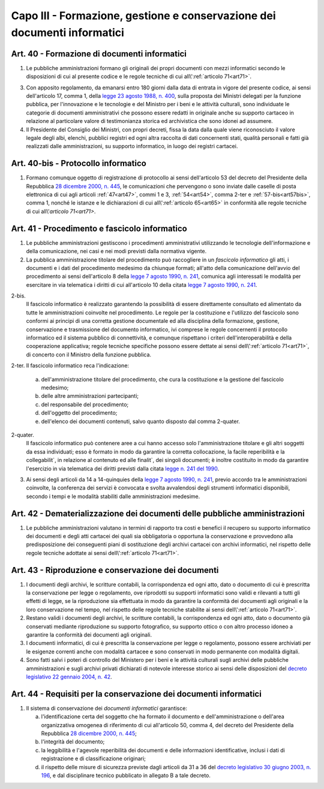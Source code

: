 Capo III - Formazione, gestione e conservazione dei documenti informatici
-------------------------------------------------------------------------

.. _art40:

Art. 40 - Formazione di documenti informatici
.............................................

1. Le pubbliche amministrazioni
   formano gli originali dei propri documenti con mezzi informatici secondo le
   disposizioni di cui al presente codice e le regole tecniche di cui
   all\\':ref:`articolo 71<art71>`.

3. Con apposito regolamento, da emanarsi entro 180 giorni dalla data di entrata
   in vigore del presente codice, ai sensi dell'articolo 17, comma 1, della
   `legge 23 agosto 1988, n. 400`_, sulla proposta dei Ministri delegati per la
   funzione pubblica, per l'innovazione e le tecnologie e del Ministro per i
   beni e le attività culturali, sono individuate le categorie di documenti
   amministrativi che possono essere redatti in originale anche su supporto
   cartaceo in relazione al particolare valore di testimonianza storica ed
   archivistica che sono idonei ad assumere.

4. Il Presidente del Consiglio dei Ministri, con propri decreti, fissa la data
   dalla quale viene riconosciuto il valore legale degli albi, elenchi,
   pubblici registri ed ogni altra raccolta di dati concernenti stati, qualità
   personali e fatti già realizzati dalle amministrazioni, su supporto
   informatico, in luogo dei registri cartacei.

Art. 40-bis - Protocollo informatico
....................................

1. Formano comunque oggetto di registrazione di protocollo ai sensi
   dell'articolo 53 del decreto del Presidente della Repubblica `28 dicembre
   2000, n. 445`_, le comunicazioni che pervengono o sono inviate dalle caselle
   di posta elettronica di cui agli articoli :ref:`47<art47>`, commi 1 e 3,
   :ref:`54<art54>`, comma 2-ter e :ref:`57-bis<art57bis>`, comma 1, nonché le
   istanze e le dichiarazioni di cui all\\':ref:`articolo 65<art65>` in
   conformità alle regole tecniche di cui all\\'`articolo 71<art71>`.
 
Art. 41 - Procedimento e fascicolo informatico
..............................................

1. Le pubbliche amministrazioni gestiscono i procedimenti amministrativi
   utilizzando le tecnologie dell'informazione e della comunicazione, nei casi
   e nei modi previsti dalla normativa vigente.
 
2. La pubblica amministrazione titolare del procedimento può raccogliere in un
   *fascicolo informatico* gli atti, i documenti e i dati del procedimento
   medesimo da chiunque formati; all'atto della comunicazione dell'avvio del
   procedimento ai sensi dell'articolo 8 della `legge 7 agosto 1990, n. 241`_,
   comunica agli interessati le modalità per esercitare in via telematica i
   diritti di cui all'articolo 10 della citata `legge 7 agosto 1990, n. 241`_.

2-bis.
   Il fascicolo informatico è realizzato garantendo la possibilità di essere
   direttamente consultato ed alimentato da tutte le amministrazioni coinvolte
   nel procedimento. Le regole per la costituzione e l'utilizzo del fascicolo
   sono conformi ai principi di una corretta gestione documentale ed alla
   disciplina della formazione, gestione, conservazione e trasmissione del
   documento informatico, ivi comprese le regole concernenti il protocollo
   informatico ed il sistema pubblico di connettività, e comunque rispettano i
   criteri dell'interoperabilità e della cooperazione applicativa; regole
   tecniche specifiche possono essere dettate ai sensi 
   dell\\':ref:`articolo 71<art71>`, di concerto con il Ministro della 
   funzione pubblica. 
   
2-ter. Il fascicolo informatico reca l'indicazione: 

   a) dell'amministrazione titolare del procedimento, che cura la costituzione
      e la gestione del fascicolo medesimo;
   b) delle altre amministrazioni partecipanti; 
   c) del responsabile del procedimento; 
   d) dell'oggetto del procedimento; 
   e) dell'elenco dei documenti contenuti, salvo quanto disposto dal comma 
      2-quater. 
      
2-quater. 
   Il fascicolo informatico può contenere aree a cui hanno accesso solo
   l'amministrazione titolare e gli altri soggetti da essa individuati; esso è
   formato in modo da garantire la corretta collocazione, la facile
   reperibilità e la collegabilit`, in relazione al contenuto ed alle finalit`,
   dei singoli documenti; è inoltre costituito in modo da garantire l'esercizio
   in via telematica dei diritti previsti dalla citata `legge n. 241 del
   1990`_.

3. Ai sensi degli articoli da 14 a 14-quinquies della `legge 7 agosto 1990, n.
   241`_, previo accordo tra le amministrazioni coinvolte, la conferenza dei
   servizi è convocata e svolta avvalendosi degli strumenti informatici
   disponibili, secondo i tempi e le modalità stabiliti dalle amministrazioni
   medesime.
 
Art. 42 - Dematerializzazione dei documenti delle pubbliche amministrazioni
...........................................................................

1. Le pubbliche amministrazioni valutano in termini di rapporto tra costi e
   benefici il recupero su supporto informatico dei documenti e degli atti
   cartacei dei quali sia obbligatoria o opportuna la conservazione e
   provvedono alla predisposizione dei conseguenti piani di sostituzione degli
   archivi cartacei con archivi informatici, nel rispetto delle regole tecniche
   adottate ai sensi dell\\':ref:`articolo 71<art71>`.

.. _art43:

Art. 43 - Riproduzione e conservazione dei documenti
....................................................

1. I documenti degli archivi, le scritture contabili, la corrispondenza ed ogni
   atto, dato o documento di cui è prescritta la conservazione per legge o
   regolamento, ove riprodotti su supporti informatici sono validi e rilevanti
   a tutti gli effetti di legge, se la riproduzione sia effettuata in modo da
   garantire la conformità dei documenti agli originali e la loro conservazione
   nel tempo, nel rispetto delle regole tecniche stabilite ai sensi
   dell\\':ref:`articolo 71<art71>`.
 
2. Restano validi i documenti degli archivi, le scritture contabili, la
   corrispondenza ed ogni atto, dato o documento già conservati mediante
   riproduzione su supporto fotografico, su supporto ottico o con altro
   processo idoneo a garantire la conformità dei documenti agli originali.
 
3. I documenti informatici, di cui è prescritta la conservazione per legge o
   regolamento, possono essere archiviati per le esigenze correnti anche con
   modalità cartacee e sono conservati in modo permanente con modalità
   digitali.
 
4. Sono fatti salvi i poteri di controllo del Ministero per i beni e le
   attività culturali sugli archivi delle pubbliche amministrazioni e sugli
   archivi privati dichiarati di notevole interesse storico ai sensi delle
   disposizioni del `decreto legislativo 22 gennaio 2004, n. 42`_.

.. _art44:

Art. 44 - Requisiti per la conservazione dei documenti informatici
..................................................................

1. Il sistema di conservazione dei *documenti informatici* garantisce:

   a) l'identificazione certa del soggetto che ha formato il documento e
      dell'amministrazione o dell'area organizzativa omogenea di riferimento di
      cui all'articolo 50, comma 4, del decreto del Presidente della Repubblica
      `28 dicembre 2000, n. 445`_;
   b) l'integrità del documento;
   c) la leggibilità e l'agevole reperibilità dei documenti e delle
      informazioni identificative, inclusi i dati di registrazione e di
      classificazione originari;
   d) il rispetto delle misure di sicurezza previste dagli articoli da 31 a 36
      del `decreto legislativo 30 giugno 2003, n. 196`_, e dal disciplinare
      tecnico pubblicato in allegato B a tale decreto.

.. _`legge 23 agosto 1988, n. 400`: http://www.normattiva.it/uri-res/N2Ls?urn:nir:stato:legge:1988-08-23;400!vig=
.. _`legge n. 241 del 1990`:
.. _`legge 7 agosto 1990, n. 241`: http://www.normattiva.it/uri-res/N2Ls?urn:nir:stato:legge:1990-08-07;241!vig=
.. _`decreto legislativo 22 gennaio 2004, n. 42`: http://www.normattiva.it/uri-res/N2Ls?urn:nir:stato:decreto.legislativo:2004-01-22;42!vig=
.. _`28 dicembre 2000, n. 445`: http://www.normattiva.it/uri-res/N2Ls?urn:nir:stato:decreto.del.presidente.della.repubblica:2000-12-28;445!vig=
.. _`decreto legislativo 30 giugno 2003, n. 196`: http://www.normattiva.it/uri-res/N2Ls?urn:nir:stato:decreto.legislativo:2003-06-30;196!vig=

